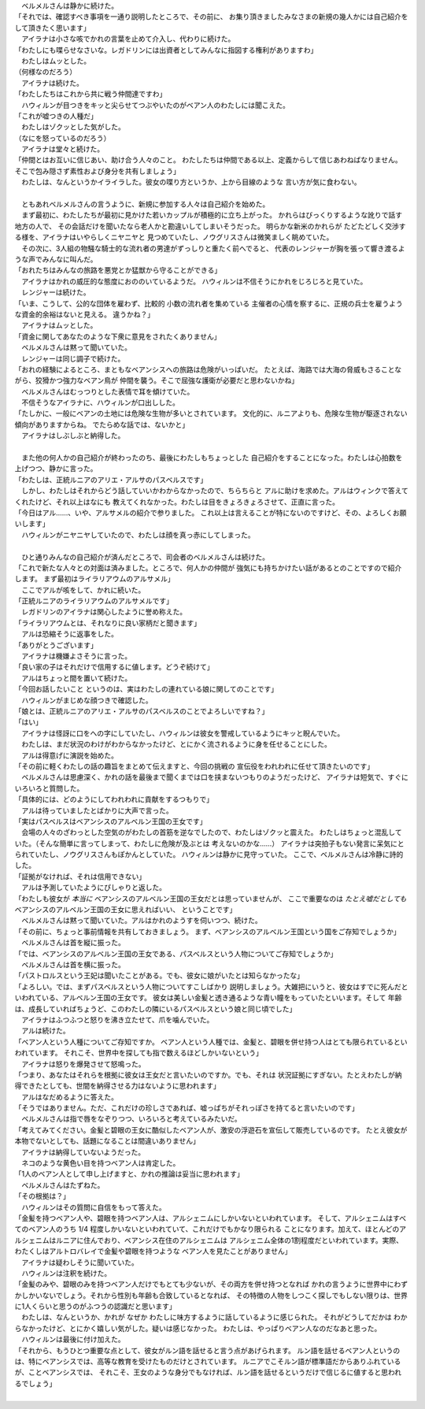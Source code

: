 | 　ベルメルさんは静かに続けた。
| 「それでは、確認すべき事項を一通り説明したところで、その前に、
  お集り頂きましたみなさまの新規の幾人かには自己紹介をして頂きたく思います」
| 　アイラナは小さな咳でかれの言葉を止めて介入し、代わりに続けた。
| 「わたしにも喋らせなさいな。レガドリンには出資者としてみんなに指図する権利がありますわ」
| 　わたしはムッとした。
| （何様なのだろう）
| 　アイラナは続けた。
| 「わたしたちはこれから共に戦う仲間達ですわ」
| 　ハウィルンが目つきをキッと尖らせてつぶやいたのがベアン人のわたしには聞こえた。
| 「これが嘘つきの人種だ」
| 　わたしはゾクッとした気がした。
| （なにを怒っているのだろう）
| 　アイラナは堂々と続けた。
| 「仲間とはお互いに信じあい、助け合う人々のこと。
  わたしたちは仲間である以上、定義からして信じあわねばなりません。
  そこで包み隠さず素性および身分を共有しましょう」
| 　わたしは、なんというかイライラした。彼女の喋り方というか、上から目線のような
  言い方が気に食わない。
| 

| 　ともあれベルメルさんの言うように、新規に参加する人々は自己紹介を始めた。
| 　まず最初に、わたしたちが最初に見かけた若いカップルが積極的に立ち上がった。
  かれらはびっくりするような訛りで話す地方の人で、
  その会話だけを聞いたなら老人かと勘違いしてしまいそうだった。
  明らかな新米のかれらが たどたどしく交渉する様を、アイラナはいやらしくニヤニヤと
  見つめていたし、ノウグリスさんは微笑ましく眺めていた。
| 　その次に、3人組の物騒な騎士的な流れ者の男達がずっしりと重たく前へでると、
  代表のレンジャーが胸を張って響き渡るような声でみんなに叫んだ。
| 「おれたちはみんなの旅路を悪党とか猛獣から守ることができる」
| 　アイラナはかれの威圧的な態度におののいているようだ。
  ハウィルンは不信そうにかれをじろじろと見ていた。
| 　レンジャーは続けた。
| 「いま、こうして、公的な団体を雇わず、比較的 小数の流れ者を集めている
  主催者の心情を察するに、正規の兵士を雇うような資金的余裕はないと見える。
  違うかね？」
| 　アイラナはムッとした。
| 「資金に関してあなたのような下衆に意見をされたくありません」
| 　ベルメルさんは黙って聞いていた。
| 　レンジャーは同じ調子で続けた。
| 「おれの経験によるところ、まともなベアンシスへの旅路は危険がいっぱいだ。
  たとえば、海路では大海の脅威もさることながら、狡猾かつ強力なベアン鳥が
  仲間を襲う。そこで屈強な護衛が必要だと思わないかね」
| 　ベルメルさんはむっつりとした表情で耳を傾けていた。
| 　不信そうなアイラナに、ハウィルンが口出しした。
| 「たしかに、一般にベアンの土地には危険な生物が多いとされています。
  文化的に、ルニアよりも、危険な生物が駆逐されない傾向がありますからね。
  でたらめな話では、ないかと」
| 　アイラナはしぶしぶと納得した。
| 

| 　また他の何人かの自己紹介が終わったのち、最後にわたしもちょっとした
  自己紹介をすることになった。わたしは心拍数を上げつつ、静かに言った。
| 「わたしは、正統ルニアのアリエ・アルサのパスベルスです」
| 　しかし、わたしはそれからどう話していいかわからなかったので、ちらちらと
  アルに助けを求めた。アルはウィンクで答えてくれたけど、それ以上はなにも
  教えてくれなかった。わたしは目をきょろきょろさせて、正直に言った。
| 「今日はアル……、いや、アルサメルの紹介で参りました。
  これ以上は言えることが特にないのですけど、その、よろしくお願いします」
| 　ハウィルンがニヤニヤしていたので、わたしは顔を真っ赤にしてしまった。
| 

| 　ひと通りみんなの自己紹介が済んだところで、司会者のベルメルさんは続けた。
| 「これで新たな人々との対面は済みました。ところで、何人かの仲間が
  強気にも持ちかけたい話があるとのことですので紹介します。
  まず最初はライラリアウムのアルサメル」
| 　ここでアルが咳をして、かれに続いた。
| 「正統ルニアのライラリアウムのアルサメルです」
| 　レガドリンのアイラナは関心したように誉め称えた。
| 「ライラリアウムとは、それなりに良い家柄だと聞きます」
| 　アルは恐縮そうに返事をした。
| 「ありがとうございます」
| 　アイラナは機嫌よさそうに言った。
| 「良い家の子はそれだけで信用するに値します。どうぞ続けて」
| 　アルはちょっと間を置いて続けた。
| 「今回お話したいこと というのは、実はわたしの連れている娘に関してのことです」
| 　ハウィルンがまじめな顔つきで確認した。
| 「娘とは、正統ルニアのアリエ・アルサのパスベルスのことでよろしいですね？」
| 「はい」
| 　アイラナは怪訝に口をへの字にしていたし、ハウィルンは彼女を警戒しているようにキッと睨んでいた。
| 　わたしは、まだ状況のわけがわからなかったけど、とにかく流されるように身を任せることにした。
| 　アルは得意げに演説を始めた。
| 「その前に軽くわたしの話の趣旨をまとめて伝えますと、今回の挑戦の
  宣伝役をわれわれに任せて頂きたいのです」
| 　ベルメルさんは思慮深く、かれの話を最後まで聞くまでは口を挟まないつもりのようだったけど、
  アイラナは短気で、すぐにいろいろと質問した。
| 「具体的には、どのようにしてわれわれに貢献をするつもりで」
| 　アルは待っていましたとばかりに大声で言った。
| 「実はパスベルスはベアンシスのアルベルン王国の王女です」
| 　会場の人々のざわっとした空気のがわたしの首筋を逆なでしたので、わたしはゾクッと震えた。
  わたしはちょっと混乱していた。（そんな簡単に言ってしまって、わたしに危険が及ぶとは
  考えないのかな……）　
  アイラナは突拍子もない発言に呆気にとられていたし、ノウグリスさんもぽかんとしていた。
  ハウィルンは静かに見守っていた。
  ここで、ベルメルさんは冷静に詩的した。
| 「証拠がなければ、それは信用できない」
| 　アルは予測していたようにぴしゃりと返した。
| 「わたしも彼女が *本当に* ベアンシスのアルベルン王国の王女だとは思っていませんが、
  ここで重要なのは *たとえ嘘だとしても* ベアンシスのアルベルン王国の王女に思えればいい、
  ということです」
| 　ベルメルさんは黙って聞いていた。アルはかれのようすを伺いつつ、続けた。
| 「その前に、ちょっと事前情報を共有しておきましょう。
  まず、ベアンシスのアルベルン王国という国をご存知でしょうか」
| 　ベルメルさんは首を縦に振った。
| 「では、ベアンシスのアルベルン王国の王女である、パスベルスという人物についてご存知でしょうか」
| 　ベルメルさんは首を横に振った。
| 「パストロルスという王妃は聞いたことがある。でも、彼女に娘がいたとは知らなかったな」
| 「よろしい。では、まずパスベルスという人物についてすこしばかり
  説明しましょう。大雑把にいうと、彼女はすでに死んだといわれている、アルベルン王国の王女です。
  彼女は美しい金髪と透き通るような青い瞳をもっていたといいます。そして
  年齢は、成長していればちょうど、このわたしの隣にいるパスベルスという娘と同じ頃でした」
| 　アイラナはふつふつと怒りを沸き立たせて、爪を噛んでいた。
| 　アルは続けた。
| 「ベアン人という人種についてご存知ですか。
  ベアン人という人種では、金髪と、碧眼を併せ持つ人はとても限られているといわれています。
  それこそ、世界中を探しても指で数えるほどしかいないという」
| 　アイラナは怒りを爆発させて怒鳴った。
| 「つまり、あなたはそれらを根拠に彼女は王女だと言いたいのですか。でも、それは
  状況証拠にすぎない。たとえわたしが納得できたとしても、世間を納得させる力はないように思われます」
| 　アルはなだめるように答えた。
| 「そうではありません。ただ、これだけの珍しさであれば、嘘っぱちがそれっぽさを持てると言いたいのです」
| 　ベルメルさんは指で唇をなぞりつつ、いろいろと考えているみたいだ。
| 「考えてみてください。金髪と碧眼の王女に酷似したベアン人が、激安の浮遊石を宣伝して販売しているのです。
  たとえ彼女が本物でないとしても、話題になることは間違いありません」
| 　アイラナは納得していないようだった。
| 　ネコのような黄色い目を持つベアン人は肯定した。
| 「1人のベアン人として申し上げますと、かれの推論は妥当に思われます」
| 　ベルメルさんはたずねた。
| 「その根拠は？」
| 　ハウィルンはその質問に自信をもって答えた。
| 「金髪を持つベアン人や、碧眼を持つベアン人は、アルシェニムにしかいないといわれています。
  そして、アルシェニムはすべてのベアン人のうち 1/4 程度しかいないといわれていて、これだけでもかなり限られる
  ことになります。加えて、ほとんどのアルシェニムはルニアに住んでおり、ベアンシス在住のアルシェニムは
  アルシェニム全体の1割程度だといわれています。実際、わたくしはアルトロバレイで金髪や碧眼を持つような
  ベアン人を見たことがありません」
| 　アイラナは疑わしそうに聞いていた。
| 　ハウィルンは注釈を続けた。
| 「金髪のみや、碧眼のみを持つベアン人だけでもとても少ないが、その両方を併せ持つとなれば
  かれの言うように世界中にわずかしかいないでしょう。それから性別も年齢も合致しているとなれば、
  その特徴の人物をしつこく探しでもしない限りは、世界に1人くらいと思うのがふつうの認識だと思います」
| 　わたしは、なんというか、かれが なぜか わたしに味方するように話しているように感じられた。
  それがどうしてだかは わからなかったけど、とにかく嬉しい気がした。疑いは感じなかった。
  わたしは、やっぱりベアン人なのだなあと思った。
| 　ハウィルンは最後に付け加えた。
| 「それから、もうひとつ重要な点として、彼女がルン語を話せると言う点があげられます。
  ルン語を話せるベアン人というのは、特にベアンシスでは、高等な教育を受けたものだけとされています。
  ルニアでこそルン語が標準語だからありふれているが、ことベアンシスでは、
  それこそ、王女のような身分でもなければ、ルン語を話せるというだけで信じるに値すると思われるでしょう」
| 